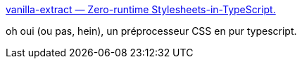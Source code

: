 :jbake-type: post
:jbake-status: published
:jbake-title: vanilla-extract — Zero-runtime Stylesheets-in-TypeScript.
:jbake-tags: css,build,typescript,open-source,web,_mois_mai,_année_2021
:jbake-date: 2021-05-16
:jbake-depth: ../
:jbake-uri: shaarli/1621184063000.adoc
:jbake-source: https://nicolas-delsaux.hd.free.fr/Shaarli?searchterm=https%3A%2F%2Fvanilla-extract.style%2F&searchtags=css+build+typescript+open-source+web+_mois_mai+_ann%C3%A9e_2021
:jbake-style: shaarli

https://vanilla-extract.style/[vanilla-extract — Zero-runtime Stylesheets-in-TypeScript.]

oh oui (ou pas, hein), un préprocesseur CSS en pur typescript.
